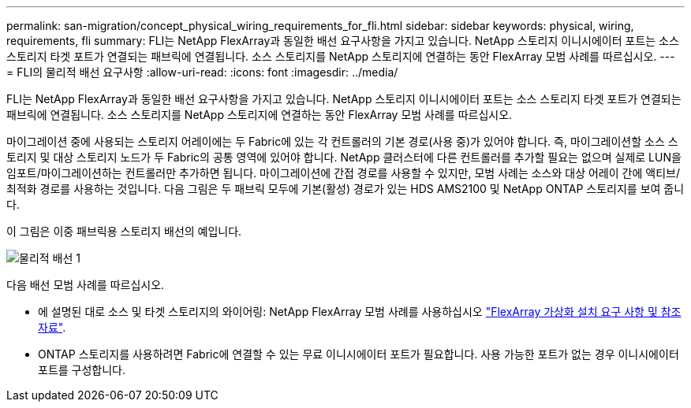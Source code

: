 ---
permalink: san-migration/concept_physical_wiring_requirements_for_fli.html 
sidebar: sidebar 
keywords: physical, wiring, requirements, fli 
summary: FLI는 NetApp FlexArray과 동일한 배선 요구사항을 가지고 있습니다. NetApp 스토리지 이니시에이터 포트는 소스 스토리지 타겟 포트가 연결되는 패브릭에 연결됩니다. 소스 스토리지를 NetApp 스토리지에 연결하는 동안 FlexArray 모범 사례를 따르십시오. 
---
= FLI의 물리적 배선 요구사항
:allow-uri-read: 
:icons: font
:imagesdir: ../media/


[role="lead"]
FLI는 NetApp FlexArray과 동일한 배선 요구사항을 가지고 있습니다. NetApp 스토리지 이니시에이터 포트는 소스 스토리지 타겟 포트가 연결되는 패브릭에 연결됩니다. 소스 스토리지를 NetApp 스토리지에 연결하는 동안 FlexArray 모범 사례를 따르십시오.

마이그레이션 중에 사용되는 스토리지 어레이에는 두 Fabric에 있는 각 컨트롤러의 기본 경로(사용 중)가 있어야 합니다. 즉, 마이그레이션할 소스 스토리지 및 대상 스토리지 노드가 두 Fabric의 공통 영역에 있어야 합니다. NetApp 클러스터에 다른 컨트롤러를 추가할 필요는 없으며 실제로 LUN을 임포트/마이그레이션하는 컨트롤러만 추가하면 됩니다. 마이그레이션에 간접 경로를 사용할 수 있지만, 모범 사례는 소스와 대상 어레이 간에 액티브/최적화 경로를 사용하는 것입니다. 다음 그림은 두 패브릭 모두에 기본(활성) 경로가 있는 HDS AMS2100 및 NetApp ONTAP 스토리지를 보여 줍니다.

이 그림은 이중 패브릭용 스토리지 배선의 예입니다.

image::../media/physical_wiring_1.png[물리적 배선 1]

다음 배선 모범 사례를 따르십시오.

* 에 설명된 대로 소스 및 타겟 스토리지의 와이어링: NetApp FlexArray 모범 사례를 사용하십시오 https://docs.netapp.com/us-en/ontap-flexarray/install/index.html["FlexArray 가상화 설치 요구 사항 및 참조 자료"].
* ONTAP 스토리지를 사용하려면 Fabric에 연결할 수 있는 무료 이니시에이터 포트가 필요합니다. 사용 가능한 포트가 없는 경우 이니시에이터 포트를 구성합니다.

